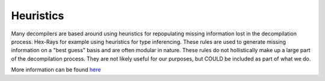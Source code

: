 Heuristics
**********

Many decompilers are based around using heuristics for repopulating
missing information lost in the decompilation process. Hex-Rays for
example using heuristics for type inferencing. These rules are used
to generate missing information on a "best guess" basis and are often
modular in nature. These rules do not hollistically make up a large
part of the decompilation process. They are not likely useful
for our purposes, but COULD be included as part of what we do.

More information can be found `here
<https://www.hex-rays.com/products/decompiler/news.shtml>`_
